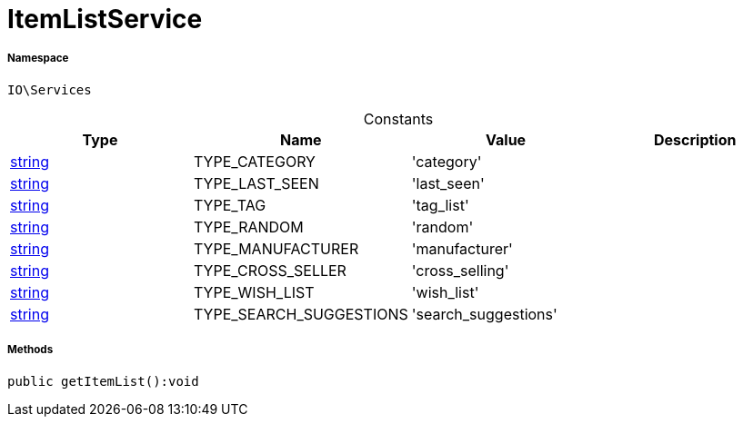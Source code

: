 :table-caption!:
:example-caption!:
:source-highlighter: prettify
:sectids!:
[[io__itemlistservice]]
= ItemListService





===== Namespace

`IO\Services`




.Constants
|===
|Type |Name |Value |Description

|link:http://php.net/string[string^]
    |TYPE_CATEGORY
    |'category'
    |
|link:http://php.net/string[string^]
    |TYPE_LAST_SEEN
    |'last_seen'
    |
|link:http://php.net/string[string^]
    |TYPE_TAG
    |'tag_list'
    |
|link:http://php.net/string[string^]
    |TYPE_RANDOM
    |'random'
    |
|link:http://php.net/string[string^]
    |TYPE_MANUFACTURER
    |'manufacturer'
    |
|link:http://php.net/string[string^]
    |TYPE_CROSS_SELLER
    |'cross_selling'
    |
|link:http://php.net/string[string^]
    |TYPE_WISH_LIST
    |'wish_list'
    |
|link:http://php.net/string[string^]
    |TYPE_SEARCH_SUGGESTIONS
    |'search_suggestions'
    |
|===



===== Methods

[source%nowrap, php]
----

public getItemList():void

----









